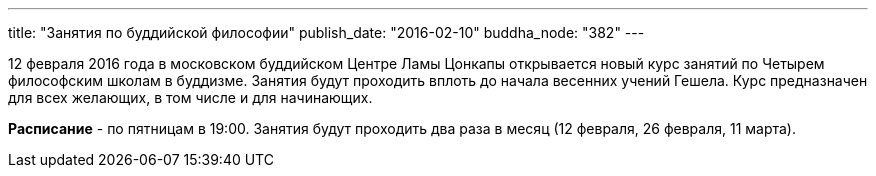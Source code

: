 ---
title: "Занятия по буддийской философии"
publish_date: "2016-02-10"
buddha_node: "382"
---

12 февраля 2016 года в московском буддийском Центре Ламы Цонкапы открывается
 новый курс занятий по Четырем философским школам в буддизме. Занятия будут
проходить вплоть до начала весенних учений Гешела. Курс предназначен для всех
желающих, в том числе и для начинающих.

*Расписание* - по пятницам в 19:00. Занятия будут проходить два раза в месяц
(12 февраля, 26 февраля, 11 марта).

